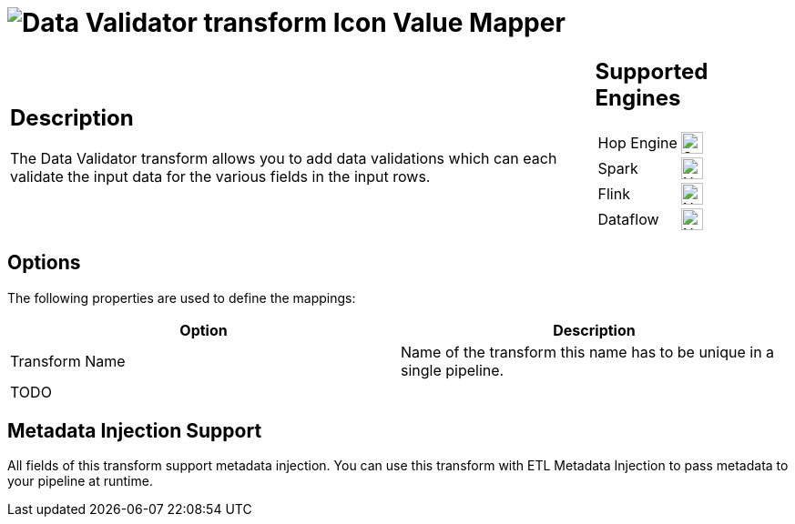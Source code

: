 ////
Licensed to the Apache Software Foundation (ASF) under one
or more contributor license agreements.  See the NOTICE file
distributed with this work for additional information
regarding copyright ownership.  The ASF licenses this file
to you under the Apache License, Version 2.0 (the
"License"); you may not use this file except in compliance
with the License.  You may obtain a copy of the License at
  http://www.apache.org/licenses/LICENSE-2.0
Unless required by applicable law or agreed to in writing,
software distributed under the License is distributed on an
"AS IS" BASIS, WITHOUT WARRANTIES OR CONDITIONS OF ANY
KIND, either express or implied.  See the License for the
specific language governing permissions and limitations
under the License.
////
:documentationPath: /pipeline/transforms/
:language: en_US
:description: The Data Validator transform allows you to add various types of data validation for input data.

= image:transforms/icons/validator.svg[Data Validator transform Icon, role="image-doc-icon"] Value Mapper

[%noheader,cols="3a,1a", role="table-no-borders" ]
|===
|
== Description

The Data Validator transform allows you to add data validations which can each validate the input data for the various fields in the input rows.

|
== Supported Engines
[%noheader,cols="2,1a",frame=none, role="table-supported-engines"]
!===
!Hop Engine! image:check_mark.svg[Supported, 24]
!Spark! image:cross.svg[Not Supported, 24]
!Flink! image:cross.svg[Not Supported, 24]
!Dataflow! image:cross.svg[Not Supported, 24]
!===
|===

== Options

The following properties are used to define the mappings:

[options="header"]
|===
|Option|Description

|Transform Name
|Name of the transform this name has to be unique in a single pipeline.

|TODO
||

|===


== Metadata Injection Support

All fields of this transform support metadata injection.
You can use this transform with ETL Metadata Injection to pass metadata to your pipeline at runtime.
